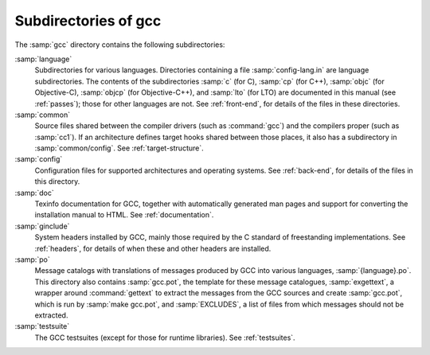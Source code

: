 ..
  Copyright 1988-2022 Free Software Foundation, Inc.
  This is part of the GCC manual.
  For copying conditions, see the GPL license file

.. _subdirectories:

Subdirectories of gcc
^^^^^^^^^^^^^^^^^^^^^

The :samp:`gcc` directory contains the following subdirectories:

:samp:`language`
  Subdirectories for various languages.  Directories containing a file
  :samp:`config-lang.in` are language subdirectories.  The contents of
  the subdirectories :samp:`c` (for C), :samp:`cp` (for C++),
  :samp:`objc` (for Objective-C), :samp:`objcp` (for Objective-C++),
  and :samp:`lto` (for LTO) are documented in this
  manual (see :ref:`passes`);
  those for other languages are not.  See :ref:`front-end`, for details of the files in these
  directories.

:samp:`common`
  Source files shared between the compiler drivers (such as
  :command:`gcc`) and the compilers proper (such as :samp:`cc1`).  If an
  architecture defines target hooks shared between those places, it also
  has a subdirectory in :samp:`common/config`.  See :ref:`target-structure`.

:samp:`config`
  Configuration files for supported architectures and operating
  systems.  See :ref:`back-end`, for
  details of the files in this directory.

:samp:`doc`
  Texinfo documentation for GCC, together with automatically generated
  man pages and support for converting the installation manual to
  HTML.  See :ref:`documentation`.

:samp:`ginclude`
  System headers installed by GCC, mainly those required by the C
  standard of freestanding implementations.  See :ref:`headers`, for details of when these and other headers are
  installed.

:samp:`po`
  Message catalogs with translations of messages produced by GCC into
  various languages, :samp:`{language}.po`.  This directory also
  contains :samp:`gcc.pot`, the template for these message catalogues,
  :samp:`exgettext`, a wrapper around :command:`gettext` to extract the
  messages from the GCC sources and create :samp:`gcc.pot`, which is run
  by :samp:`make gcc.pot`, and :samp:`EXCLUDES`, a list of files from
  which messages should not be extracted.

:samp:`testsuite`
  The GCC testsuites (except for those for runtime libraries).
  See :ref:`testsuites`.

